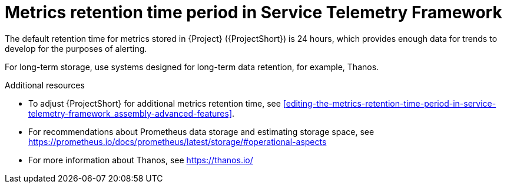 [id="metrics-retention-time-period_{context}"]
= Metrics retention time period in Service Telemetry Framework

[role="_abstract"]
The default retention time for metrics stored in {Project} ({ProjectShort}) is 24 hours, which provides enough data for trends to develop for the purposes of alerting.

For long-term storage, use systems designed for long-term data retention, for example, Thanos.

.Additional resources

* To adjust {ProjectShort} for additional metrics retention time, see xref:editing-the-metrics-retention-time-period-in-service-telemetry-framework_assembly-advanced-features[].
* For recommendations about Prometheus data storage and estimating storage space, see https://prometheus.io/docs/prometheus/latest/storage/#operational-aspects
* For more information about Thanos, see https://thanos.io/
